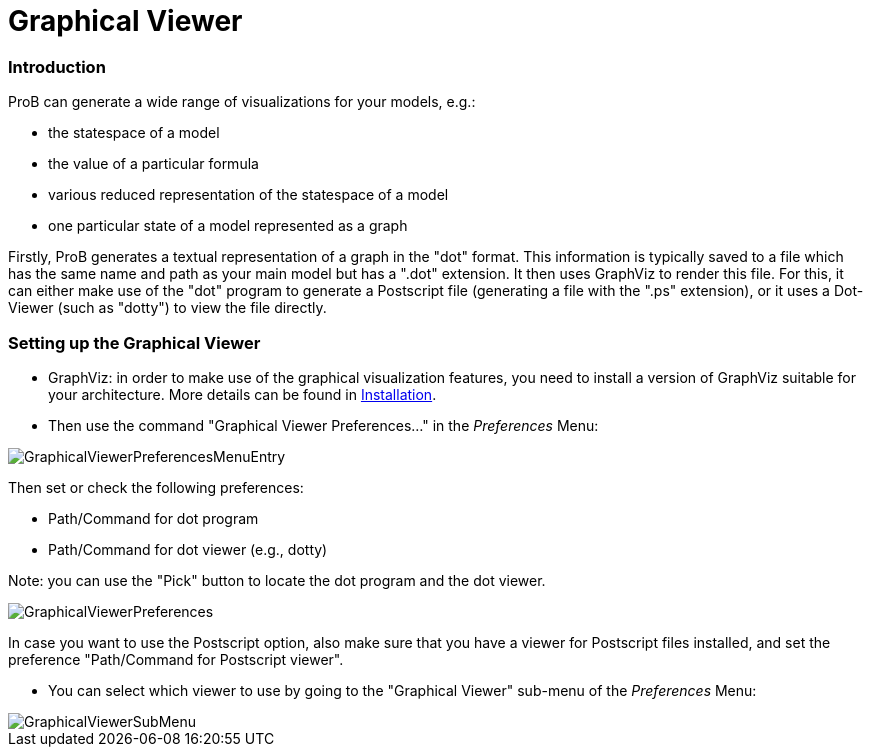 :wikifix: 2
ifndef::imagesdir[:imagesdir: ../../asciidoc/images/]
[[graphical-viewer]]
= Graphical Viewer


:category: User_Manual


[[introduction]]
Introduction
~~~~~~~~~~~~

ProB can generate a wide range of visualizations for your models, e.g.:

* the statespace of a model
* the value of a particular formula
* various reduced representation of the statespace of a model
* one particular state of a model represented as a graph

Firstly, ProB generates a textual representation of a graph in the
"dot" format. This information is typically saved to a file which has
the same name and path as your main model but has a ".dot" extension.
It then uses GraphViz to render this file. For this, it can either make
use of the "dot" program to generate a Postscript file (generating a
file with the ".ps" extension), or it uses a Dot-Viewer (such as
"dotty") to view the file directly.

[[setting-up-the-graphical-viewer]]
Setting up the Graphical Viewer
~~~~~~~~~~~~~~~~~~~~~~~~~~~~~~~

* GraphViz: in order to make use of the graphical visualization
features, you need to install a version of GraphViz suitable for your
architecture. More details can be found in
<<installation,Installation>>.

* Then use the command "Graphical Viewer Preferences..." in the
_Preferences_ Menu:

image::GraphicalViewerPreferencesMenuEntry.png[]

Then set or check the following preferences:

* Path/Command for dot program
* Path/Command for dot viewer (e.g., dotty)

Note: you can use the "Pick" button to locate the dot program and the
dot viewer.

image::GraphicalViewerPreferences.png[]

In case you want to use the Postscript option, also make sure that you
have a viewer for Postscript files installed, and set the preference
"Path/Command for Postscript viewer".

* You can select which viewer to use by going to the "Graphical
Viewer" sub-menu of the _Preferences_ Menu:

image::GraphicalViewerSubMenu.png[]

